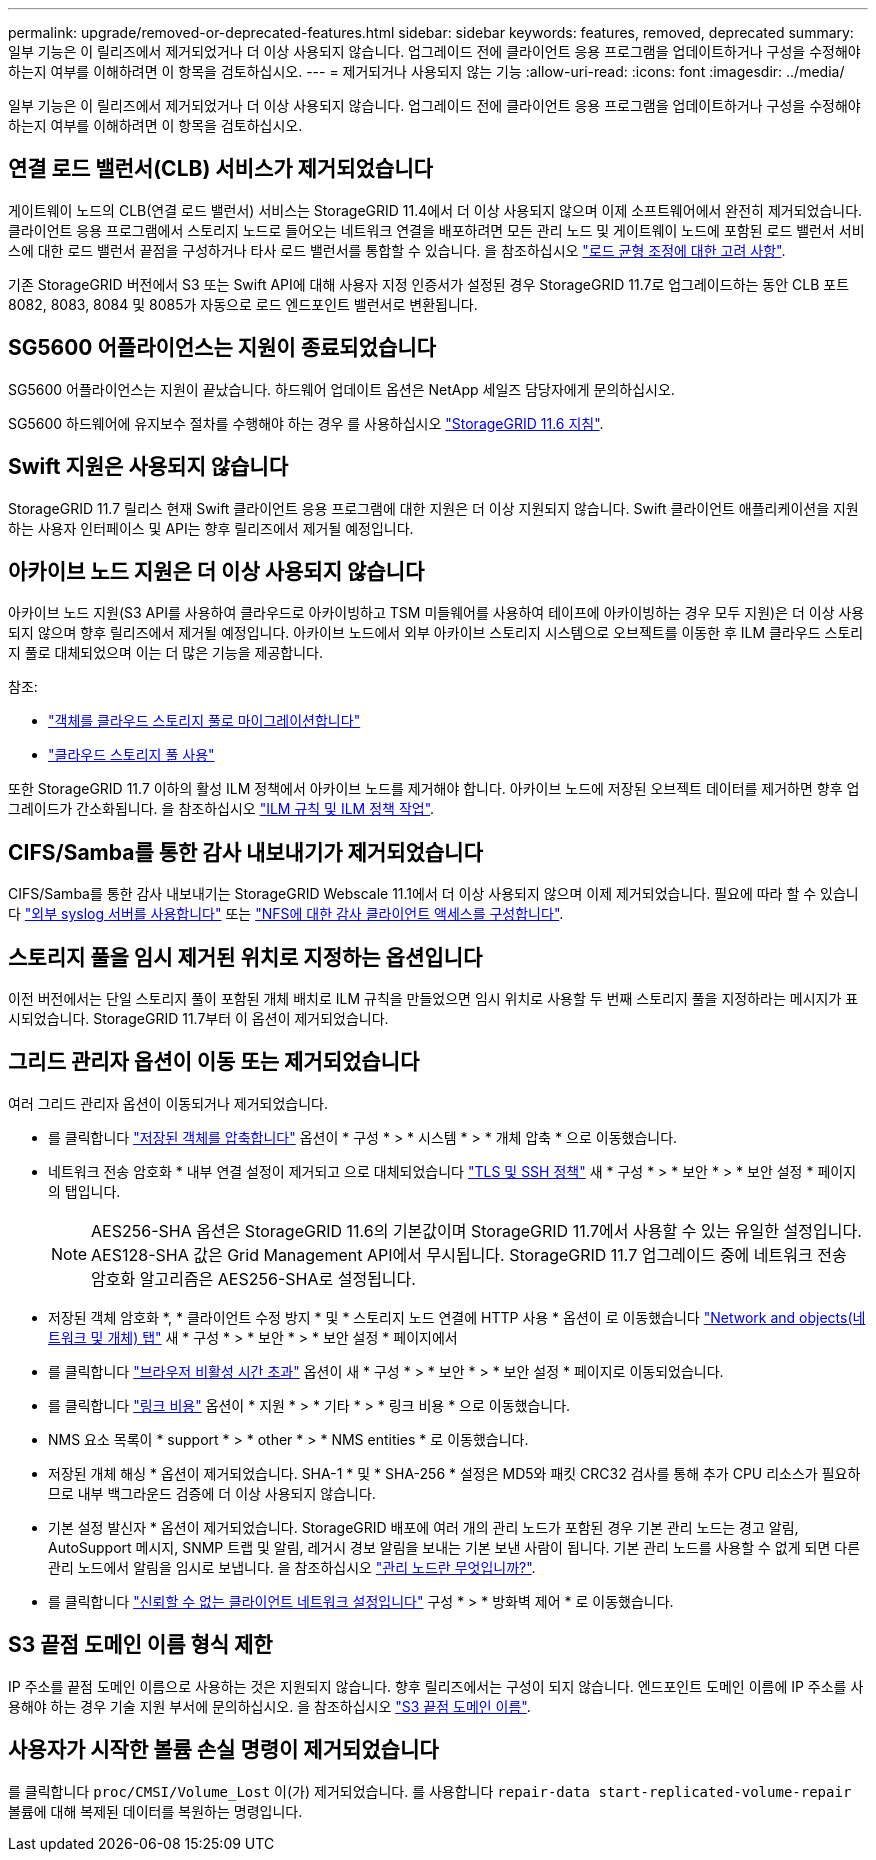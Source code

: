 ---
permalink: upgrade/removed-or-deprecated-features.html 
sidebar: sidebar 
keywords: features, removed, deprecated 
summary: 일부 기능은 이 릴리즈에서 제거되었거나 더 이상 사용되지 않습니다. 업그레이드 전에 클라이언트 응용 프로그램을 업데이트하거나 구성을 수정해야 하는지 여부를 이해하려면 이 항목을 검토하십시오. 
---
= 제거되거나 사용되지 않는 기능
:allow-uri-read: 
:icons: font
:imagesdir: ../media/


[role="lead"]
일부 기능은 이 릴리즈에서 제거되었거나 더 이상 사용되지 않습니다. 업그레이드 전에 클라이언트 응용 프로그램을 업데이트하거나 구성을 수정해야 하는지 여부를 이해하려면 이 항목을 검토하십시오.



== 연결 로드 밸런서(CLB) 서비스가 제거되었습니다

게이트웨이 노드의 CLB(연결 로드 밸런서) 서비스는 StorageGRID 11.4에서 더 이상 사용되지 않으며 이제 소프트웨어에서 완전히 제거되었습니다. 클라이언트 응용 프로그램에서 스토리지 노드로 들어오는 네트워크 연결을 배포하려면 모든 관리 노드 및 게이트웨이 노드에 포함된 로드 밸런서 서비스에 대한 로드 밸런서 끝점을 구성하거나 타사 로드 밸런서를 통합할 수 있습니다. 을 참조하십시오 link:../admin/managing-load-balancing.html["로드 균형 조정에 대한 고려 사항"].

기존 StorageGRID 버전에서 S3 또는 Swift API에 대해 사용자 지정 인증서가 설정된 경우 StorageGRID 11.7로 업그레이드하는 동안 CLB 포트 8082, 8083, 8084 및 8085가 자동으로 로드 엔드포인트 밸런서로 변환됩니다.



== SG5600 어플라이언스는 지원이 종료되었습니다

SG5600 어플라이언스는 지원이 끝났습니다. 하드웨어 업데이트 옵션은 NetApp 세일즈 담당자에게 문의하십시오.

SG5600 하드웨어에 유지보수 절차를 수행해야 하는 경우 를 사용하십시오 https://docs.netapp.com/us-en/storagegrid-116/sg5600/maintaining-sg5600-appliance.html["StorageGRID 11.6 지침"^].



== Swift 지원은 사용되지 않습니다

StorageGRID 11.7 릴리스 현재 Swift 클라이언트 응용 프로그램에 대한 지원은 더 이상 지원되지 않습니다. Swift 클라이언트 애플리케이션을 지원하는 사용자 인터페이스 및 API는 향후 릴리즈에서 제거될 예정입니다.



== 아카이브 노드 지원은 더 이상 사용되지 않습니다

아카이브 노드 지원(S3 API를 사용하여 클라우드로 아카이빙하고 TSM 미들웨어를 사용하여 테이프에 아카이빙하는 경우 모두 지원)은 더 이상 사용되지 않으며 향후 릴리즈에서 제거될 예정입니다. 아카이브 노드에서 외부 아카이브 스토리지 시스템으로 오브젝트를 이동한 후 ILM 클라우드 스토리지 풀로 대체되었으며 이는 더 많은 기능을 제공합니다.

참조:

* link:../admin/migrating-objects-from-cloud-tiering-s3-to-cloud-storage-pool.html["객체를 클라우드 스토리지 풀로 마이그레이션합니다"]
* link:../ilm/what-cloud-storage-pool-is.html["클라우드 스토리지 풀 사용"]


또한 StorageGRID 11.7 이하의 활성 ILM 정책에서 아카이브 노드를 제거해야 합니다. 아카이브 노드에 저장된 오브젝트 데이터를 제거하면 향후 업그레이드가 간소화됩니다. 을 참조하십시오 link:../ilm/working-with-ilm-rules-and-ilm-policies.html["ILM 규칙 및 ILM 정책 작업"].



== CIFS/Samba를 통한 감사 내보내기가 제거되었습니다

CIFS/Samba를 통한 감사 내보내기는 StorageGRID Webscale 11.1에서 더 이상 사용되지 않으며 이제 제거되었습니다. 필요에 따라 할 수 있습니다 link:../monitor/considerations-for-external-syslog-server.html["외부 syslog 서버를 사용합니다"] 또는 link:../admin/configuring-audit-client-access.html["NFS에 대한 감사 클라이언트 액세스를 구성합니다"].



== 스토리지 풀을 임시 제거된 위치로 지정하는 옵션입니다

이전 버전에서는 단일 스토리지 풀이 포함된 개체 배치로 ILM 규칙을 만들었으면 임시 위치로 사용할 두 번째 스토리지 풀을 지정하라는 메시지가 표시되었습니다. StorageGRID 11.7부터 이 옵션이 제거되었습니다.



== 그리드 관리자 옵션이 이동 또는 제거되었습니다

여러 그리드 관리자 옵션이 이동되거나 제거되었습니다.

* 를 클릭합니다 link:../admin/configuring-stored-object-compression.html["저장된 객체를 압축합니다"] 옵션이 * 구성 * > * 시스템 * > * 개체 압축 * 으로 이동했습니다.
* 네트워크 전송 암호화 * 내부 연결 설정이 제거되고 으로 대체되었습니다 link:../admin/manage-tls-ssh-policy.html["TLS 및 SSH 정책"] 새 * 구성 * > * 보안 * > * 보안 설정 * 페이지의 탭입니다.
+

NOTE: AES256-SHA 옵션은 StorageGRID 11.6의 기본값이며 StorageGRID 11.7에서 사용할 수 있는 유일한 설정입니다. AES128-SHA 값은 Grid Management API에서 무시됩니다. StorageGRID 11.7 업그레이드 중에 네트워크 전송 암호화 알고리즘은 AES256-SHA로 설정됩니다.

* 저장된 객체 암호화 *, * 클라이언트 수정 방지 * 및 * 스토리지 노드 연결에 HTTP 사용 * 옵션이 로 이동했습니다 link:../admin/changing-network-options-object-encryption.html["Network and objects(네트워크 및 개체) 탭"] 새 * 구성 * > * 보안 * > * 보안 설정 * 페이지에서
* 를 클릭합니다 link:../admin/changing-browser-session-timeout-interface.html["브라우저 비활성 시간 초과"] 옵션이 새 * 구성 * > * 보안 * > * 보안 설정 * 페이지로 이동되었습니다.
* 를 클릭합니다 link:../admin/manage-link-costs.html["링크 비용"] 옵션이 * 지원 * > * 기타 * > * 링크 비용 * 으로 이동했습니다.
* NMS 요소 목록이 * support * > * other * > * NMS entities * 로 이동했습니다.
* 저장된 개체 해싱 * 옵션이 제거되었습니다. SHA-1 * 및 * SHA-256 * 설정은 MD5와 패킷 CRC32 검사를 통해 추가 CPU 리소스가 필요하므로 내부 백그라운드 검증에 더 이상 사용되지 않습니다.
* 기본 설정 발신자 * 옵션이 제거되었습니다. StorageGRID 배포에 여러 개의 관리 노드가 포함된 경우 기본 관리 노드는 경고 알림, AutoSupport 메시지, SNMP 트랩 및 알림, 레거시 경보 알림을 보내는 기본 보낸 사람이 됩니다. 기본 관리 노드를 사용할 수 없게 되면 다른 관리 노드에서 알림을 임시로 보냅니다. 을 참조하십시오 link:../admin/what-admin-node-is.html["관리 노드란 무엇입니까?"].
* 를 클릭합니다 link:../admin/configure-firewall-controls.html#untrusted-client-network["신뢰할 수 없는 클라이언트 네트워크 설정입니다"] 구성 * > * 방화벽 제어 * 로 이동했습니다.




== S3 끝점 도메인 이름 형식 제한

IP 주소를 끝점 도메인 이름으로 사용하는 것은 지원되지 않습니다. 향후 릴리즈에서는 구성이 되지 않습니다. 엔드포인트 도메인 이름에 IP 주소를 사용해야 하는 경우 기술 지원 부서에 문의하십시오. 을 참조하십시오 link:../admin/configuring-s3-api-endpoint-domain-names.html["S3 끝점 도메인 이름"].



== 사용자가 시작한 볼륨 손실 명령이 제거되었습니다

를 클릭합니다 `proc/CMSI/Volume_Lost` 이(가) 제거되었습니다. 를 사용합니다 `repair-data start-replicated-volume-repair` 볼륨에 대해 복제된 데이터를 복원하는 명령입니다.
